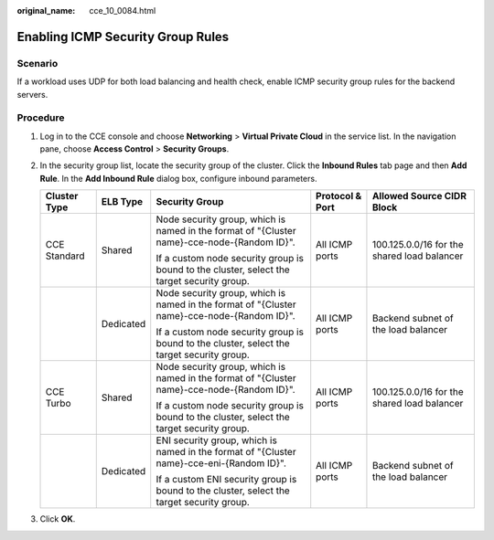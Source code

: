 :original_name: cce_10_0084.html

.. _cce_10_0084:

Enabling ICMP Security Group Rules
==================================

Scenario
--------

If a workload uses UDP for both load balancing and health check, enable ICMP security group rules for the backend servers.

Procedure
---------

#. Log in to the CCE console and choose **Networking** > **Virtual Private Cloud** in the service list. In the navigation pane, choose **Access Control** > **Security Groups**.
#. In the security group list, locate the security group of the cluster. Click the **Inbound Rules** tab page and then **Add Rule**. In the **Add Inbound Rule** dialog box, configure inbound parameters.

   +--------------+-------------+---------------------------------------------------------------------------------------------+-----------------+---------------------------------------------+
   | Cluster Type | ELB Type    | Security Group                                                                              | Protocol & Port | Allowed Source CIDR Block                   |
   +==============+=============+=============================================================================================+=================+=============================================+
   | CCE Standard | Shared      | Node security group, which is named in the format of "{Cluster name}-cce-node-{Random ID}". | All ICMP ports  | 100.125.0.0/16 for the shared load balancer |
   |              |             |                                                                                             |                 |                                             |
   |              |             | If a custom node security group is bound to the cluster, select the target security group.  |                 |                                             |
   +--------------+-------------+---------------------------------------------------------------------------------------------+-----------------+---------------------------------------------+
   |              | Dedicated   | Node security group, which is named in the format of "{Cluster name}-cce-node-{Random ID}". | All ICMP ports  | Backend subnet of the load balancer         |
   |              |             |                                                                                             |                 |                                             |
   |              |             | If a custom node security group is bound to the cluster, select the target security group.  |                 |                                             |
   +--------------+-------------+---------------------------------------------------------------------------------------------+-----------------+---------------------------------------------+
   | CCE Turbo    | Shared      | Node security group, which is named in the format of "{Cluster name}-cce-node-{Random ID}". | All ICMP ports  | 100.125.0.0/16 for the shared load balancer |
   |              |             |                                                                                             |                 |                                             |
   |              |             | If a custom node security group is bound to the cluster, select the target security group.  |                 |                                             |
   +--------------+-------------+---------------------------------------------------------------------------------------------+-----------------+---------------------------------------------+
   |              | Dedicated   | ENI security group, which is named in the format of "{Cluster name}-cce-eni-{Random ID}".   | All ICMP ports  | Backend subnet of the load balancer         |
   |              |             |                                                                                             |                 |                                             |
   |              |             | If a custom ENI security group is bound to the cluster, select the target security group.   |                 |                                             |
   +--------------+-------------+---------------------------------------------------------------------------------------------+-----------------+---------------------------------------------+

#. Click **OK**.
